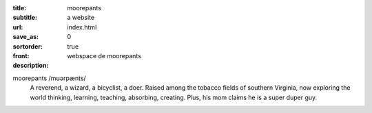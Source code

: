 :title: moorepants
:subtitle: a website
:url:
:save_as: index.html
:sortorder: 0
:front: true
:description: webspace de moorepants

.. image:: {{ media_url('images/headshot.jpg') }}
   :class: img-rounded pull-right

moorepants /mʊərpænts/
   A reverend, a wizard, a bicyclist, a doer. Raised among the tobacco fields
   of southern Virginia, now exploring the world thinking, learning, teaching,
   absorbing, creating. Plus, his mom claims he is a super duper guy.
